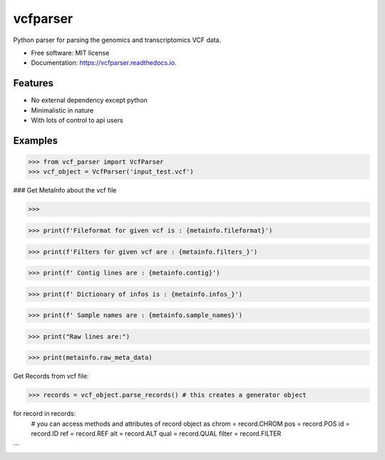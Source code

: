 ==========
vcfparser
==========


.. image:: https://img.shields.io/pypi/v/vcfparser.svg
        :target: https://pypi.python.org/pypi/vcfparser

.. image:: https://img.shields.io/travis/everestial/vcfparser.svg
        :target: https://travis-ci.org/everestial/vcfparser

.. image:: https://readthedocs.org/projects/vcfparser/badge/?version=latest
        :target: https://vcfparser.readthedocs.io/en/latest/?badge=latest
        :alt: Documentation Status




Python parser for parsing the genomics and transcriptomics VCF data.


* Free software: MIT license
* Documentation: https://vcfparser.readthedocs.io.


Features
--------
- No external dependency except python
- Minimalistic in nature
- With lots of control to api users


Examples
--------
>>> from vcf_parser import VcfParser
>>> vcf_object = VcfParser('input_test.vcf')


### Get MetaInfo about the vcf file

>>> 

>>> print(f'Fileformat for given vcf is : {metainfo.fileformat}')

>>> print(f'Filters for given vcf are : {metainfo.filters_}')

>>> print(f' Contig lines are : {metainfo.contig}')

>>> print(f' Dictionary of infos is : {metainfo.infos_}')

>>> print(f' Sample names are : {metainfo.sample_names}')

>>> print("Raw lines are:")

>>> print(metainfo.raw_meta_data)

Get Records from vcf file:

>>> records = vcf_object.parse_records() # this creates a generator object

for record in records:
    # you can access methods and attributes of record object as
    chrom = record.CHROM
    pos = record.POS
    id = record.ID
    ref = record.REF
    alt = record.ALT
    qual = record.QUAL
    filter = record.FILTER

```